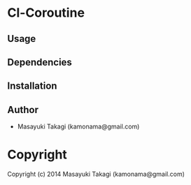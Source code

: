 * Cl-Coroutine 

** Usage

** Dependencies

** Installation

** Author

+ Masayuki Takagi (kamonama@gmail.com)

* Copyright

Copyright (c) 2014 Masayuki Takagi (kamonama@gmail.com)
